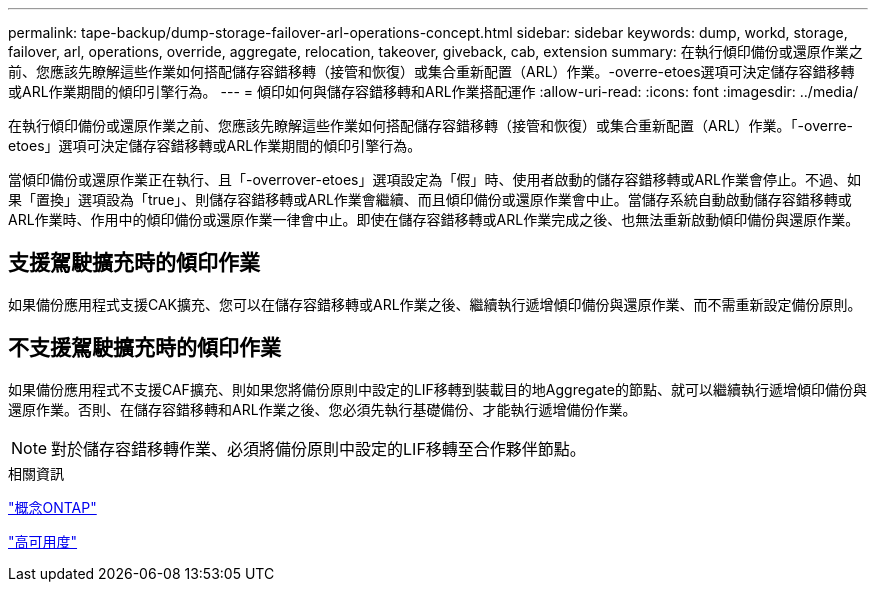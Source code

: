 ---
permalink: tape-backup/dump-storage-failover-arl-operations-concept.html 
sidebar: sidebar 
keywords: dump, workd, storage, failover, arl, operations, override, aggregate, relocation, takeover, giveback, cab, extension 
summary: 在執行傾印備份或還原作業之前、您應該先瞭解這些作業如何搭配儲存容錯移轉（接管和恢復）或集合重新配置（ARL）作業。-overre-etoes選項可決定儲存容錯移轉或ARL作業期間的傾印引擎行為。 
---
= 傾印如何與儲存容錯移轉和ARL作業搭配運作
:allow-uri-read: 
:icons: font
:imagesdir: ../media/


[role="lead"]
在執行傾印備份或還原作業之前、您應該先瞭解這些作業如何搭配儲存容錯移轉（接管和恢復）或集合重新配置（ARL）作業。「-overre-etoes」選項可決定儲存容錯移轉或ARL作業期間的傾印引擎行為。

當傾印備份或還原作業正在執行、且「-overrover-etoes」選項設定為「假」時、使用者啟動的儲存容錯移轉或ARL作業會停止。不過、如果「置換」選項設為「true」、則儲存容錯移轉或ARL作業會繼續、而且傾印備份或還原作業會中止。當儲存系統自動啟動儲存容錯移轉或ARL作業時、作用中的傾印備份或還原作業一律會中止。即使在儲存容錯移轉或ARL作業完成之後、也無法重新啟動傾印備份與還原作業。



== 支援駕駛擴充時的傾印作業

如果備份應用程式支援CAK擴充、您可以在儲存容錯移轉或ARL作業之後、繼續執行遞增傾印備份與還原作業、而不需重新設定備份原則。



== 不支援駕駛擴充時的傾印作業

如果備份應用程式不支援CAF擴充、則如果您將備份原則中設定的LIF移轉到裝載目的地Aggregate的節點、就可以繼續執行遞增傾印備份與還原作業。否則、在儲存容錯移轉和ARL作業之後、您必須先執行基礎備份、才能執行遞增備份作業。

[NOTE]
====
對於儲存容錯移轉作業、必須將備份原則中設定的LIF移轉至合作夥伴節點。

====
.相關資訊
link:../concepts/index.html["概念ONTAP"]

https://docs.netapp.com/us-en/ontap/high-availability/index.html["高可用度"]
